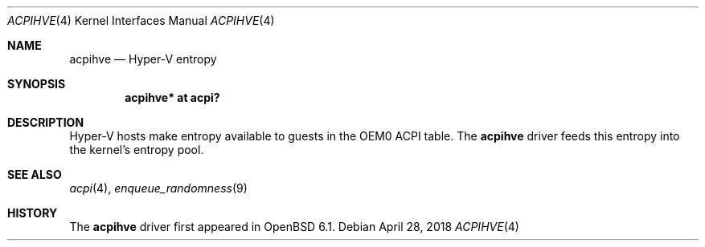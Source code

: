 .\"	$OpenBSD: acpihve.4,v 1.2 2018/04/28 15:44:59 jasper Exp $
.\"
.\" Copyright (c) 2017 Jonathan Gray <jsg@openbsd.org>
.\"
.\" Permission to use, copy, modify, and distribute this software for any
.\" purpose with or without fee is hereby granted, provided that the above
.\" copyright notice and this permission notice appear in all copies.
.\"
.\" THE SOFTWARE IS PROVIDED "AS IS" AND THE AUTHOR DISCLAIMS ALL WARRANTIES
.\" WITH REGARD TO THIS SOFTWARE INCLUDING ALL IMPLIED WARRANTIES OF
.\" MERCHANTABILITY AND FITNESS. IN NO EVENT SHALL THE AUTHOR BE LIABLE FOR
.\" ANY SPECIAL, DIRECT, INDIRECT, OR CONSEQUENTIAL DAMAGES OR ANY DAMAGES
.\" WHATSOEVER RESULTING FROM LOSS OF USE, DATA OR PROFITS, WHETHER IN AN
.\" ACTION OF CONTRACT, NEGLIGENCE OR OTHER TORTIOUS ACTION, ARISING OUT OF
.\" OR IN CONNECTION WITH THE USE OR PERFORMANCE OF THIS SOFTWARE.
.\"
.Dd $Mdocdate: April 28 2018 $
.Dt ACPIHVE 4
.Os
.Sh NAME
.Nm acpihve
.Nd Hyper-V entropy
.Sh SYNOPSIS
.Cd "acpihve* at acpi?"
.Sh DESCRIPTION
Hyper-V hosts make entropy available to guests in the OEM0 ACPI table.
The
.Nm
driver feeds this entropy into the kernel's entropy pool.
.Sh SEE ALSO
.Xr acpi 4 ,
.Xr enqueue_randomness 9
.Sh HISTORY
The
.Nm
driver first appeared in
.Ox 6.1 .
